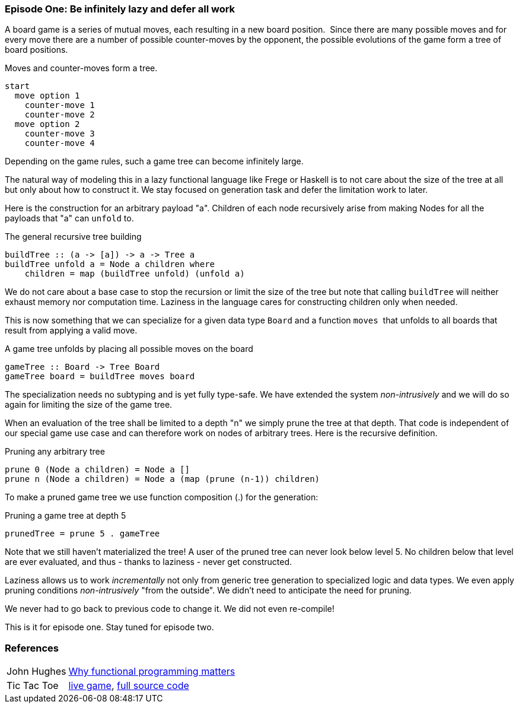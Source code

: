 [[incremental_episode1]]

=== Episode One: Be infinitely lazy and defer all work

A board game is a series of mutual moves, each resulting in a new board position. 
Since there are many possible moves and for every move there are a number of possible counter-moves by the opponent,
the possible evolutions of the game form a tree of board positions.

.Moves and counter-moves form a tree.
----
start
  move option 1
    counter-move 1
    counter-move 2
  move option 2
    counter-move 3
    counter-move 4
----

Depending on the game rules, such a game tree can become infinitely large.

The natural way of modeling this in a lazy functional language like Frege or Haskell is to not care
about the size of the tree at all but only about how to construct it.
We stay focused on generation task and defer the limitation work to later.

Here is the construction for an arbitrary payload "a".
Children of each node recursively arise from making Nodes for all the payloads that "a" can `unfold` to.

.The general recursive tree building
[source, haskell]
----
buildTree :: (a -> [a]) -> a -> Tree a
buildTree unfold a = Node a children where 
    children = map (buildTree unfold) (unfold a)  
----

We do not care about a base case to stop the recursion or limit the size of the tree
but note that calling `buildTree` will neither exhaust memory nor computation time.
Laziness in the language cares for constructing children only when needed.

This is now something that we can specialize for a given data type `Board` and a function `moves` 
that unfolds to all boards that result from applying a valid move.

.A game tree unfolds by placing all possible moves on the board
[source, haskell]
----
gameTree :: Board -> Tree Board
gameTree board = buildTree moves board
----

The specialization needs no subtyping and is yet fully type-safe.
We have extended the system _non-intrusively_ and we will do so again for limiting the size of the game tree.

When an evaluation of the tree shall be limited to a depth "n" we simply prune the tree at that depth.
That code is independent of our special game use case and can therefore work on nodes of arbitrary trees.
Here is the recursive definition.

.Pruning any arbitrary tree
[source, haskell]
----
prune 0 (Node a children) = Node a []
prune n (Node a children) = Node a (map (prune (n-1)) children)
----

To make a pruned game tree we use function composition (.) for the generation:

.Pruning a game tree at depth 5
[source, haskell]
----
prunedTree = prune 5 . gameTree
----

Note that we still haven't materialized the tree!
A user of the pruned tree can never look below level 5.
No children below that level are ever evaluated, and thus - thanks to laziness - never get constructed.

Laziness allows us to work _incrementally_ not only from generic tree generation to specialized logic and data types.
We even apply pruning conditions _non-intrusively_ "from the outside". We didn't need to anticipate the need for pruning.

We never had to go back to previous code to change it. We did not even re-compile!

This is it for episode one. Stay tuned for episode two.

=== References
[horizontal]
John Hughes::
http://www.cs.kent.ac.uk/people/staff/dat/miranda/whyfp90.pdf[Why functional programming matters]

Tic Tac Toe::
https://klondike.canoo.com/tictactoe/game[live game],
https://github.com/Dierk/fregePluginApp/blob/game_only/src/frege/fregepluginapp/Minimax.fr[full source code]